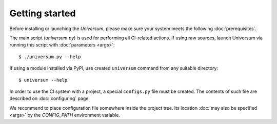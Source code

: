 Getting started
---------------

Before installing or launching the `Universum`, please make sure your system meets the following
:doc:`prerequisites`.

The main script (`universum.py`) is used for performing all CI-related actions.
If using raw sources, launch Universum via running this script with :doc:`parameters <args>`::

    $ ./universum.py --help


If using a module installed via PyPi, use created ``universum`` command from any suitable directory::

    $ universum --help


In order to use the CI system with a project, a special ``configs.py`` file must be created.
The contents of such file are described on :doc:`configuring` page.

We recommend to place configuration file somewhere inside the project tree.
Its location :doc:`may also be specified <args>` by the `CONFIG_PATH` environment variable.
